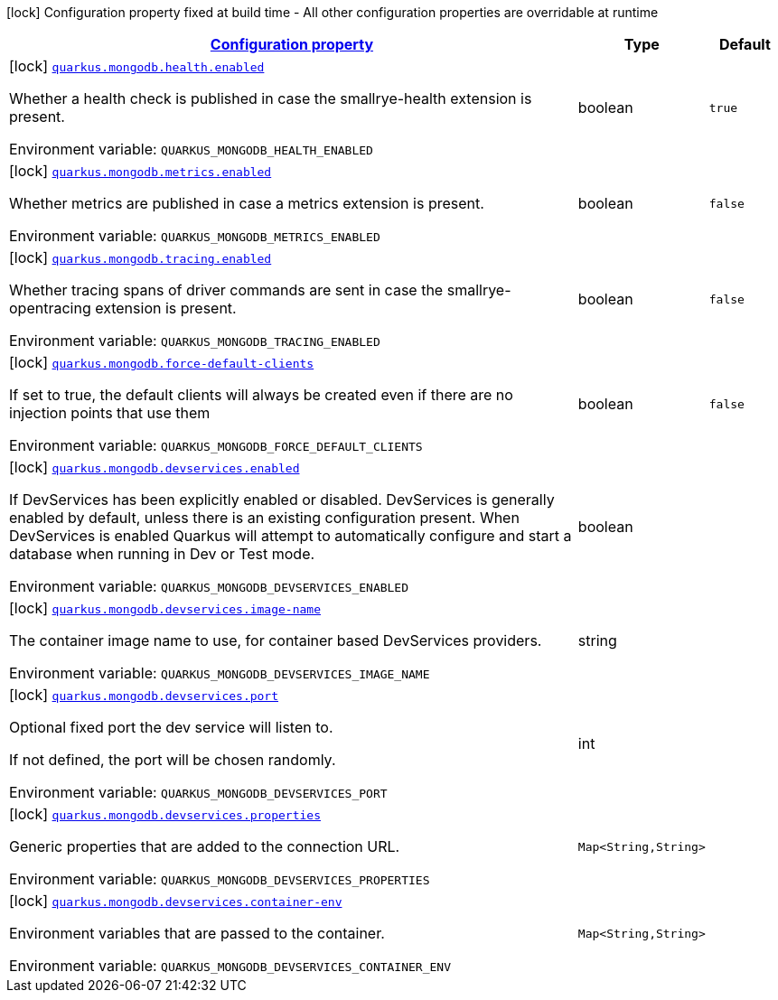 
:summaryTableId: quarkus-mongodb-mongo-client-build-time-config
[.configuration-legend]
icon:lock[title=Fixed at build time] Configuration property fixed at build time - All other configuration properties are overridable at runtime
[.configuration-reference, cols="80,.^10,.^10"]
|===

h|[[quarkus-mongodb-mongo-client-build-time-config_configuration]]link:#quarkus-mongodb-mongo-client-build-time-config_configuration[Configuration property]

h|Type
h|Default

a|icon:lock[title=Fixed at build time] [[quarkus-mongodb-mongo-client-build-time-config_quarkus.mongodb.health.enabled]]`link:#quarkus-mongodb-mongo-client-build-time-config_quarkus.mongodb.health.enabled[quarkus.mongodb.health.enabled]`

[.description]
--
Whether a health check is published in case the smallrye-health extension is present.

ifdef::add-copy-button-to-env-var[]
Environment variable: env_var_with_copy_button:+++QUARKUS_MONGODB_HEALTH_ENABLED+++[]
endif::add-copy-button-to-env-var[]
ifndef::add-copy-button-to-env-var[]
Environment variable: `+++QUARKUS_MONGODB_HEALTH_ENABLED+++`
endif::add-copy-button-to-env-var[]
--|boolean 
|`true`


a|icon:lock[title=Fixed at build time] [[quarkus-mongodb-mongo-client-build-time-config_quarkus.mongodb.metrics.enabled]]`link:#quarkus-mongodb-mongo-client-build-time-config_quarkus.mongodb.metrics.enabled[quarkus.mongodb.metrics.enabled]`

[.description]
--
Whether metrics are published in case a metrics extension is present.

ifdef::add-copy-button-to-env-var[]
Environment variable: env_var_with_copy_button:+++QUARKUS_MONGODB_METRICS_ENABLED+++[]
endif::add-copy-button-to-env-var[]
ifndef::add-copy-button-to-env-var[]
Environment variable: `+++QUARKUS_MONGODB_METRICS_ENABLED+++`
endif::add-copy-button-to-env-var[]
--|boolean 
|`false`


a|icon:lock[title=Fixed at build time] [[quarkus-mongodb-mongo-client-build-time-config_quarkus.mongodb.tracing.enabled]]`link:#quarkus-mongodb-mongo-client-build-time-config_quarkus.mongodb.tracing.enabled[quarkus.mongodb.tracing.enabled]`

[.description]
--
Whether tracing spans of driver commands are sent in case the smallrye-opentracing extension is present.

ifdef::add-copy-button-to-env-var[]
Environment variable: env_var_with_copy_button:+++QUARKUS_MONGODB_TRACING_ENABLED+++[]
endif::add-copy-button-to-env-var[]
ifndef::add-copy-button-to-env-var[]
Environment variable: `+++QUARKUS_MONGODB_TRACING_ENABLED+++`
endif::add-copy-button-to-env-var[]
--|boolean 
|`false`


a|icon:lock[title=Fixed at build time] [[quarkus-mongodb-mongo-client-build-time-config_quarkus.mongodb.force-default-clients]]`link:#quarkus-mongodb-mongo-client-build-time-config_quarkus.mongodb.force-default-clients[quarkus.mongodb.force-default-clients]`

[.description]
--
If set to true, the default clients will always be created even if there are no injection points that use them

ifdef::add-copy-button-to-env-var[]
Environment variable: env_var_with_copy_button:+++QUARKUS_MONGODB_FORCE_DEFAULT_CLIENTS+++[]
endif::add-copy-button-to-env-var[]
ifndef::add-copy-button-to-env-var[]
Environment variable: `+++QUARKUS_MONGODB_FORCE_DEFAULT_CLIENTS+++`
endif::add-copy-button-to-env-var[]
--|boolean 
|`false`


a|icon:lock[title=Fixed at build time] [[quarkus-mongodb-mongo-client-build-time-config_quarkus.mongodb.devservices.enabled]]`link:#quarkus-mongodb-mongo-client-build-time-config_quarkus.mongodb.devservices.enabled[quarkus.mongodb.devservices.enabled]`

[.description]
--
If DevServices has been explicitly enabled or disabled. DevServices is generally enabled by default, unless there is an existing configuration present. When DevServices is enabled Quarkus will attempt to automatically configure and start a database when running in Dev or Test mode.

ifdef::add-copy-button-to-env-var[]
Environment variable: env_var_with_copy_button:+++QUARKUS_MONGODB_DEVSERVICES_ENABLED+++[]
endif::add-copy-button-to-env-var[]
ifndef::add-copy-button-to-env-var[]
Environment variable: `+++QUARKUS_MONGODB_DEVSERVICES_ENABLED+++`
endif::add-copy-button-to-env-var[]
--|boolean 
|


a|icon:lock[title=Fixed at build time] [[quarkus-mongodb-mongo-client-build-time-config_quarkus.mongodb.devservices.image-name]]`link:#quarkus-mongodb-mongo-client-build-time-config_quarkus.mongodb.devservices.image-name[quarkus.mongodb.devservices.image-name]`

[.description]
--
The container image name to use, for container based DevServices providers.

ifdef::add-copy-button-to-env-var[]
Environment variable: env_var_with_copy_button:+++QUARKUS_MONGODB_DEVSERVICES_IMAGE_NAME+++[]
endif::add-copy-button-to-env-var[]
ifndef::add-copy-button-to-env-var[]
Environment variable: `+++QUARKUS_MONGODB_DEVSERVICES_IMAGE_NAME+++`
endif::add-copy-button-to-env-var[]
--|string 
|


a|icon:lock[title=Fixed at build time] [[quarkus-mongodb-mongo-client-build-time-config_quarkus.mongodb.devservices.port]]`link:#quarkus-mongodb-mongo-client-build-time-config_quarkus.mongodb.devservices.port[quarkus.mongodb.devservices.port]`

[.description]
--
Optional fixed port the dev service will listen to.

If not defined, the port will be chosen randomly.

ifdef::add-copy-button-to-env-var[]
Environment variable: env_var_with_copy_button:+++QUARKUS_MONGODB_DEVSERVICES_PORT+++[]
endif::add-copy-button-to-env-var[]
ifndef::add-copy-button-to-env-var[]
Environment variable: `+++QUARKUS_MONGODB_DEVSERVICES_PORT+++`
endif::add-copy-button-to-env-var[]
--|int 
|


a|icon:lock[title=Fixed at build time] [[quarkus-mongodb-mongo-client-build-time-config_quarkus.mongodb.devservices.properties-properties]]`link:#quarkus-mongodb-mongo-client-build-time-config_quarkus.mongodb.devservices.properties-properties[quarkus.mongodb.devservices.properties]`

[.description]
--
Generic properties that are added to the connection URL.

ifdef::add-copy-button-to-env-var[]
Environment variable: env_var_with_copy_button:+++QUARKUS_MONGODB_DEVSERVICES_PROPERTIES+++[]
endif::add-copy-button-to-env-var[]
ifndef::add-copy-button-to-env-var[]
Environment variable: `+++QUARKUS_MONGODB_DEVSERVICES_PROPERTIES+++`
endif::add-copy-button-to-env-var[]
--|`Map<String,String>` 
|


a|icon:lock[title=Fixed at build time] [[quarkus-mongodb-mongo-client-build-time-config_quarkus.mongodb.devservices.container-env-container-env]]`link:#quarkus-mongodb-mongo-client-build-time-config_quarkus.mongodb.devservices.container-env-container-env[quarkus.mongodb.devservices.container-env]`

[.description]
--
Environment variables that are passed to the container.

ifdef::add-copy-button-to-env-var[]
Environment variable: env_var_with_copy_button:+++QUARKUS_MONGODB_DEVSERVICES_CONTAINER_ENV+++[]
endif::add-copy-button-to-env-var[]
ifndef::add-copy-button-to-env-var[]
Environment variable: `+++QUARKUS_MONGODB_DEVSERVICES_CONTAINER_ENV+++`
endif::add-copy-button-to-env-var[]
--|`Map<String,String>` 
|

|===